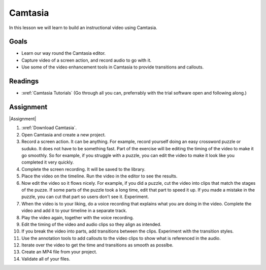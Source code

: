 .. _Camtasia:

Camtasia
#############################

In this lesson we will learn to build an instructional video using Camtasia.


Goals
*********

* Learn our way round the Camtasia editor.

* Capture video of a screen action, and record audio to go with it.

* Use some of the video enhancement tools in Camtasia to provide transitions and callouts.



Readings
*********

* :xref:`Camtasia Tutorials` (Go through all you can, preferrably with the trial software open and following along.)

Assignment
************

|Assignment| 

#. :xref:`Download Camtasia`.

#. Open Camtasia and create a new project.

#. Record a screen action. It can be anything. For example, record yourself doing an easy crossword puzzle or suduko.  It does not have to be something fast. Part of the exercise will be editing the timing of the video to make it go smoothly. So for example, if you struggle with a puzzle, you can edit the video to make it look like you completed it very quickly.

#. Complete the screen recording. It will be saved to the library.

#. Place the video on the timeline. Run the video in the editor to see the results.

#. Now edit the video so it flows nicely. For example, if you did a puzzle, cut the video into clips that match the stages of the puzze. If some parts of the puzzle took a long time, edit that part to speed it up. If you made a mistake in the puzzle, you can cut that part so users don't see it.  Experiment.

#. When the video is to your liking, do a voice recording that explains what you are doing in the video.  Complete the video and add it to your timeline in a separate track.

#. Play the video again, together with the voice recording.

#. Edit the timing of the video and audio clips so they align as intended.

#. If you break the video into parts, add transitions between the clips. Experiment with the transition styles.

#. Use the annotation tools to add callouts to the video clips to show what is referenced in the audio.

#. Iterate over the video to get the time and transitions as smooth as posslbe.

#. Create an MP4 file from your project. 
   
#. Validate all of your files.


